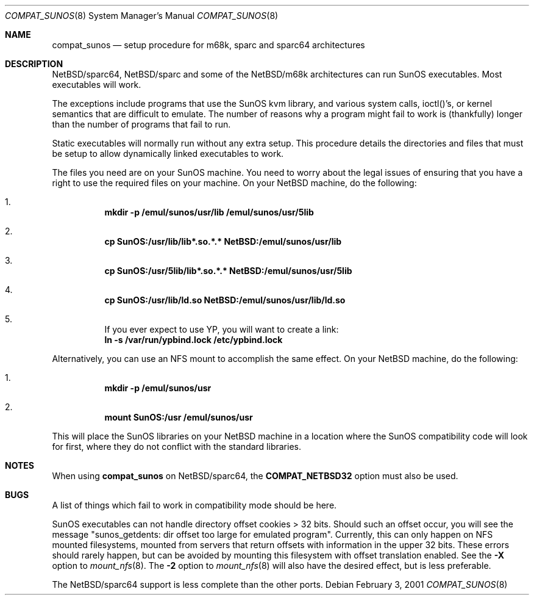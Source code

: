 .\"	$NetBSD: compat_sunos.8,v 1.12 2001/06/07 15:25:31 mrg Exp $
.\"
.\" Copyright (c) 1984 Theo de Raadt
.\" All rights reserved.
.\"
.\" Redistribution and use in source and binary forms, with or without
.\" modification, are permitted provided that the following conditions
.\" are met:
.\" 1. Redistributions of source code must retain the above copyright
.\"    notice, this list of conditions and the following disclaimer.
.\" 2. Redistributions in binary form must reproduce the above copyright
.\"    notice, this list of conditions and the following disclaimer in the
.\"    documentation and/or other materials provided with the distribution.
.\" 3. All advertising materials mentioning features or use of this software
.\"    must display the following acknowledgement:
.\"	This product includes software developed by Theo de Raadt.
.\" 4. Neither the name of the author nor the names of its contributors
.\"    may be used to endorse or promote products derived from this software
.\"    without specific prior written permission.
.\"
.\" THIS SOFTWARE IS PROVIDED BY THE AUTHOR ``AS IS'' AND
.\" ANY EXPRESS OR IMPLIED WARRANTIES, INCLUDING, BUT NOT LIMITED TO, THE
.\" IMPLIED WARRANTIES OF MERCHANTABILITY AND FITNESS FOR A PARTICULAR PURPOSE
.\" ARE DISCLAIMED.  IN NO EVENT SHALL THE AUTHOR BE LIABLE
.\" FOR ANY DIRECT, INDIRECT, INCIDENTAL, SPECIAL, EXEMPLARY, OR CONSEQUENTIAL
.\" DAMAGES (INCLUDING, BUT NOT LIMITED TO, PROCUREMENT OF SUBSTITUTE GOODS
.\" OR SERVICES; LOSS OF USE, DATA, OR PROFITS; OR BUSINESS INTERRUPTION)
.\" HOWEVER CAUSED AND ON ANY THEORY OF LIABILITY, WHETHER IN CONTRACT, STRICT
.\" LIABILITY, OR TORT (INCLUDING NEGLIGENCE OR OTHERWISE) ARISING IN ANY WAY
.\" OUT OF THE USE OF THIS SOFTWARE, EVEN IF ADVISED OF THE POSSIBILITY OF
.\" SUCH DAMAGE.
.\"
.Dd February 3, 2001
.Dt COMPAT_SUNOS 8
.Os
.Sh NAME
.Nm compat_sunos
.Nd setup procedure for m68k, sparc and sparc64 architectures
.Sh DESCRIPTION
.Nx Ns Tn /sparc64 ,
.Nx Ns Tn /sparc
and some of the
.Nx Ns Tn /m68k
architectures can run
.Tn SunOS
executables.  Most executables will work.
.Pp
The exceptions include programs that use the
.Tn SunOS
kvm library,
and various system calls, ioctl()'s, or kernel semantics
that are difficult to emulate.
The number of reasons why a program might fail to work is (thankfully)
longer than the number of programs that fail to run.
.Pp
Static executables will normally run without any extra setup.
This procedure details the directories and files that must be
setup to allow dynamically linked executables to work.
.Pp
The files you need are on your
.Tn SunOS
machine.
You need to worry about the legal issues of ensuring that you
have a right to use the required files on your machine.
On your
.Nx
machine, do the following:
.Pp
.Bl -enum -inset -offset 123 -compact
.It
.Li mkdir -p /emul/sunos/usr/lib /emul/sunos/usr/5lib
.fi
.Pp
.It
.Li cp SunOS:/usr/lib/lib*.so.*.* NetBSD:/emul/sunos/usr/lib
.Pp
.It
.Li cp SunOS:/usr/5lib/lib*.so.*.* NetBSD:/emul/sunos/usr/5lib
.Pp
.It
.Li cp SunOS:/usr/lib/ld.so NetBSD:/emul/sunos/usr/lib/ld.so
.Pp
.It
If you ever expect to use YP, you will want to create a link:
.nf
.Li ln -s /var/run/ypbind.lock /etc/ypbind.lock
.fi
.El
.Pp
Alternatively, you can use an NFS mount to accomplish the same
effect.
On your
.Nx
machine, do the following:
.Pp
.Bl -enum -inset -offset 123 -compact
.Pp
.It
.Li mkdir -p /emul/sunos/usr
.Pp
.It
.Li mount SunOS:/usr /emul/sunos/usr
.fi
.El
.Pp
This will place the
.Tn SunOS
libraries on your
.Nx
machine
in a location where the
.Tn SunOS
compatibility code will look for
first, where they do not conflict with the standard libraries.
.Pp
.Sh NOTES
When using
.Nm
on
.Nx Ns Tn /sparc64 ,
the
.Sy COMPAT_NETBSD32
option must also be used.
.Sh BUGS
A list of things which fail to work in compatibility mode should
be here.
.Pp
.Tn SunOS
executables can not handle directory offset cookies > 32 bits.
Should such an offset occur, you will see the message "sunos_getdents:
dir offset too large for emulated program". Currently, this can only 
happen on NFS mounted filesystems, mounted from servers that return
offsets with information in the upper 32 bits. These errors should 
rarely happen, but can be avoided by mounting this filesystem with offset
translation enabled. See the
.Fl X
option to
.Xr mount_nfs 8 .
The
.Fl 2
option to
.Xr mount_nfs 8
will also have the desired effect, but is less preferable.
.Pp
The
.Nx Ns Tn /sparc64
support is less complete than the other ports.
